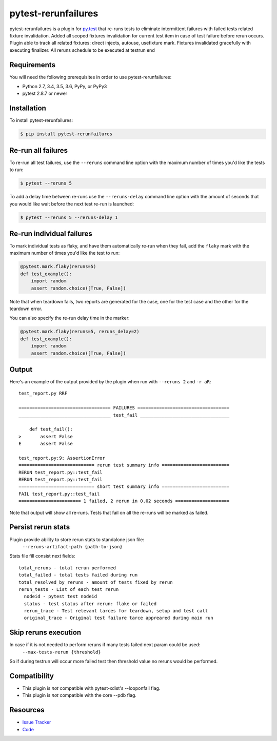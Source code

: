 pytest-rerunfailures
====================

pytest-rerunfailures is a plugin for `py.test <http://pytest.org>`_ that
re-runs tests to eliminate intermittent failures with failed tests related fixture invalidation.
Added all scoped fixtures invalidation for current test item in case of test failure before rerun occurs.
Plugin able to track all related fixtures: direct injects, autouse, usefixture mark.
Fixtures invalidated gracefully with executing finalizer.
All reruns schedule to be executed at testrun end

Requirements
------------

You will need the following prerequisites in order to use pytest-rerunfailures:

- Python 2.7, 3.4, 3.5, 3.6, PyPy, or PyPy3
- pytest 2.8.7 or newer

Installation
------------

To install pytest-rerunfailures:

.. code-block:: bash

  $ pip install pytest-rerunfailures

Re-run all failures
-------------------

To re-run all test failures, use the ``--reruns`` command line option with the
maximum number of times you'd like the tests to run:

.. code-block:: bash

  $ pytest --reruns 5

To add a delay time between re-runs use the ``--reruns-delay`` command line
option with the amount of seconds that you would like wait before the next
test re-run is launched:

.. code-block:: bash

   $ pytest --reruns 5 --reruns-delay 1

Re-run individual failures
--------------------------

To mark individual tests as flaky, and have them automatically re-run when they
fail, add the ``flaky`` mark with the maximum number of times you'd like the
test to run:

.. code-block:: python

  @pytest.mark.flaky(reruns=5)
  def test_example():
      import random
      assert random.choice([True, False])

Note that when teardown fails, two reports are generated for the case, one for
the test case and the other for the teardown error.

You can also specify the re-run delay time in the marker:

.. code-block:: python

  @pytest.mark.flaky(reruns=5, reruns_delay=2)
  def test_example():
      import random
      assert random.choice([True, False])

Output
------

Here's an example of the output provided by the plugin when run with
``--reruns 2`` and ``-r aR``::

  test_report.py RRF

  ================================== FAILURES ==================================
  __________________________________ test_fail _________________________________

      def test_fail():
  >       assert False
  E       assert False

  test_report.py:9: AssertionError
  ============================ rerun test summary info =========================
  RERUN test_report.py::test_fail
  RERUN test_report.py::test_fail
  ============================ short test summary info =========================
  FAIL test_report.py::test_fail
  ======================= 1 failed, 2 rerun in 0.02 seconds ====================

Note that output will show all re-runs. Tests that fail on all the re-runs will
be marked as failed.

Persist rerun stats
-------------------
Plugin provide ability to store rerun stats to standalone json file:
  ``--reruns-artifact-path {path-to-json}``

Stats file fill consist next fields::

  total_reruns - total rerun performed
  total_failed - total tests failed during run
  total_resolved_by_reruns - amount of tests fixed by rerun
  rerun_tests - List of each test rerun
    nodeid - pytest test nodeid
    status - test status after rerun: flake or failed
    rerun_trace - Test relevant tarces for teardown, setup and test call
    original_trace - Original test failure tarce appreared during main run 

Skip reruns execution
---------------------
In case if it is not needed to perform reruns if many tests failed next param could be used:
  ``--max-tests-rerun {threshold}``
So if during testrun will occur more failed test then threshold value no reruns would be performed.

Compatibility
-------------

* This plugin is *not* compatible with pytest-xdist's --looponfail flag.
* This plugin is *not* compatible with the core --pdb flag.

Resources
---------

- `Issue Tracker <https://github.com/datarobot/pytest-rerunfailures>`_
- `Code <https://github.com/datarobot/pytest-rerunfailures>`_
